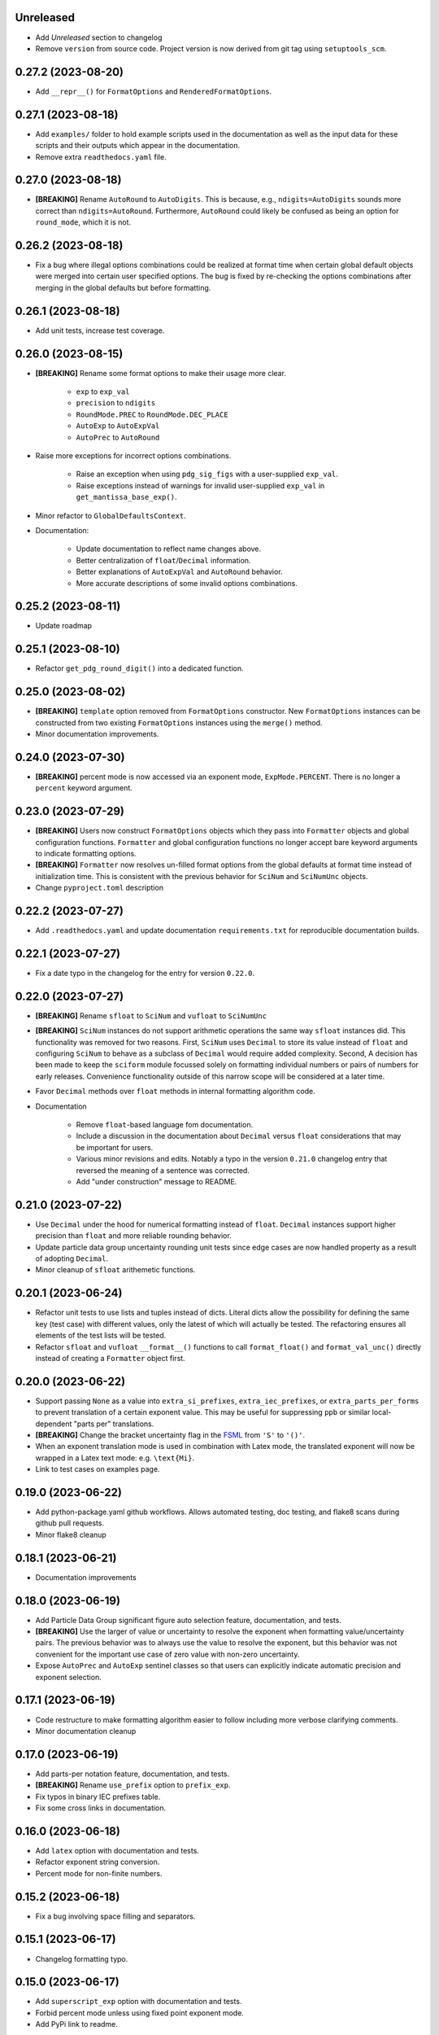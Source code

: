 Unreleased
----------

* Add `Unreleased` section to changelog
* Remove ``version`` from source code.
  Project version is now derived from git tag using ``setuptools_scm``.

0.27.2 (2023-08-20)
-------------------

* Add ``__repr__()`` for ``FormatOptions`` and
  ``RenderedFormatOptions``.

0.27.1 (2023-08-18)
-------------------

* Add ``examples/`` folder to hold example scripts used in the
  documentation as well as the input data for these scripts and their
  outputs which appear in the documentation.
* Remove extra ``readthedocs.yaml`` file.

0.27.0 (2023-08-18)
-------------------

* **[BREAKING]** Rename ``AutoRound`` to ``AutoDigits``. This is
  because, e.g., ``ndigits=AutoDigits`` sounds more correct than
  ``ndigits=AutoRound``. Furthermore, ``AutoRound`` could likely be
  confused as being an option for ``round_mode``, which it is not.

0.26.2 (2023-08-18)
-------------------

* Fix a bug where illegal options combinations could be realized at
  format time when certain global default objects were merged into
  certain user specified options.
  The bug is fixed by re-checking the options combinations after merging
  in the global defaults but before formatting.

0.26.1 (2023-08-18)
-------------------

* Add unit tests, increase test coverage.

0.26.0 (2023-08-15)
-------------------

* **[BREAKING]** Rename some format options to make their usage more
  clear.

   * ``exp`` to ``exp_val``
   * ``precision`` to ``ndigits``
   * ``RoundMode.PREC`` to ``RoundMode.DEC_PLACE``
   * ``AutoExp`` to ``AutoExpVal``
   * ``AutoPrec`` to ``AutoRound``

* Raise more exceptions for incorrect options combinations.

   * Raise an exception when using ``pdg_sig_figs`` with a user-supplied
     ``exp_val``.
   * Raise exceptions instead of warnings for invalid user-supplied
     ``exp_val`` in ``get_mantissa_base_exp()``.

* Minor refactor to ``GlobalDefaultsContext``.
* Documentation:

   * Update documentation to reflect name changes above.
   * Better centralization of ``float``/``Decimal`` information.
   * Better explanations of ``AutoExpVal`` and ``AutoRound`` behavior.
   * More accurate descriptions of some invalid options combinations.

0.25.2 (2023-08-11)
-------------------

* Update roadmap

0.25.1 (2023-08-10)
-------------------

* Refactor ``get_pdg_round_digit()`` into a dedicated function.

0.25.0 (2023-08-02)
-------------------

* **[BREAKING]** ``template`` option removed from ``FormatOptions``
  constructor.
  New ``FormatOptions`` instances can be constructed from two existing
  ``FormatOptions`` instances using the ``merge()`` method.
* Minor documentation improvements.

0.24.0 (2023-07-30)
-------------------

* **[BREAKING]** percent mode is now accessed via an exponent mode,
  ``ExpMode.PERCENT``.
  There is no longer a ``percent`` keyword argument.

0.23.0 (2023-07-29)
-------------------

* **[BREAKING]** Users now construct ``FormatOptions`` objects which
  they pass into ``Formatter`` objects and global configuration
  functions.
  ``Formatter`` and global configuration functions no longer accept bare
  keyword arguments to indicate formatting options.
* **[BREAKING]** ``Formatter`` now resolves un-filled format options
  from the global defaults at format time instead of initialization
  time.
  This is consistent with the previous behavior for ``SciNum`` and
  ``SciNumUnc`` objects.
* Change ``pyproject.toml`` description

0.22.2 (2023-07-27)
-------------------

* Add ``.readthedocs.yaml`` and update documentation
  ``requirements.txt`` for reproducible documentation builds.

0.22.1 (2023-07-27)
-------------------

* Fix a date typo in the changelog for the entry for version ``0.22.0``.

0.22.0 (2023-07-27)
-------------------

* **[BREAKING]** Rename ``sfloat`` to ``SciNum`` and ``vufloat`` to
  ``SciNumUnc``
* **[BREAKING]** ``SciNum`` instances do not support arithmetic
  operations the same way ``sfloat`` instances did.
  This functionality was removed for two reasons.
  First, ``SciNum`` uses ``Decimal`` to store its value instead of
  ``float`` and configuring ``SciNum`` to behave as a subclass of
  ``Decimal`` would require added complexity.
  Second, A decision has been made to keep the ``sciform`` module
  focussed solely on formatting individual numbers or pairs of numbers
  for early releases.
  Convenience functionality outside of this narrow scope will be
  considered at a later time.
* Favor ``Decimal`` methods over ``float`` methods in internal
  formatting algorithm code.
* Documentation

   * Remove ``float``-based language fom documentation.
   * Include a discussion in the documentation about ``Decimal`` versus
     ``float`` considerations that may be important for users.
   * Various minor revisions and edits. Notably a typo in the version
     ``0.21.0`` changelog entry that reversed the meaning of a sentence
     was corrected.
   * Add "under construction" message to README.

0.21.0 (2023-07-22)
-------------------

* Use ``Decimal`` under the hood for numerical formatting instead of
  ``float``. ``Decimal`` instances support higher precision than
  ``float`` and more reliable rounding behavior.
* Update particle data group uncertainty rounding unit tests since edge
  cases are now handled property as a result of adopting ``Decimal``.
* Minor cleanup of ``sfloat`` arithemetic functions.

0.20.1 (2023-06-24)
-------------------

* Refactor unit tests to use lists and tuples instead of dicts. Literal
  dicts allow the possibility for defining the same key (test case) with
  different values, only the latest of which will actually be tested.
  The refactoring ensures all elements of the test lists will be tested.
* Refactor ``sfloat`` and ``vufloat`` ``__format__()`` functions to call
  ``format_float()`` and ``format_val_unc()`` directly instead of
  creating a ``Formatter`` object first.

0.20.0 (2023-06-22)
-------------------

* Support passing ``None`` as a value into ``extra_si_prefixes``,
  ``extra_iec_prefixes``, or ``extra_parts_per_forms`` to prevent
  translation of a certain exponent value. This may be useful for
  suppressing ``ppb`` or similar local-dependent "parts per"
  translations.
* **[BREAKING]** Change the bracket uncertainty flag in the
  `FSML <fsml>`_ from ``'S'`` to ``'()'``.
* When an exponent translation mode is used in combination with Latex
  mode, the translated exponent will now be wrapped in a Latex text
  mode: e.g. ``\text{Mi}``.
* Link to test cases on examples page.

0.19.0 (2023-06-22)
-------------------

* Add python-package.yaml github workflows. Allows automated testing,
  doc testing, and flake8 scans during github pull requests.
* Minor flake8 cleanup

0.18.1 (2023-06-21)
-------------------

* Documentation improvements

0.18.0 (2023-06-19)
-------------------

* Add Particle Data Group significant figure auto selection feature,
  documentation, and tests.
* **[BREAKING]** Use the larger of value or uncertainty to resolve the
  exponent when formatting value/uncertainty pairs. The previous
  behavior was to always use the value to resolve the exponent, but this
  behavior was not convenient for the important use case of zero value
  with non-zero uncertainty.
* Expose ``AutoPrec`` and ``AutoExp`` sentinel classes so that users can
  explicitly indicate automatic precision and exponent selection.

0.17.1 (2023-06-19)
-------------------

* Code restructure to make formatting algorithm easier to follow
  including more verbose clarifying comments.
* Minor documentation cleanup

0.17.0 (2023-06-19)
-------------------

* Add parts-per notation feature, documentation, and tests.
* **[BREAKING]** Rename ``use_prefix`` option to ``prefix_exp``.
* Fix typos in binary IEC prefixes table.
* Fix some cross links in documentation.

0.16.0 (2023-06-18)
-------------------

* Add ``latex`` option with documentation and tests.
* Refactor exponent string conversion.
* Percent mode for non-finite numbers.

0.15.2 (2023-06-18)
-------------------

* Fix a bug involving space filling and separators.

0.15.1 (2023-06-17)
-------------------

* Changelog formatting typo.

0.15.0 (2023-06-17)
-------------------

* Add ``superscript_exp`` option with documentation and tests.
* Forbid percent mode unless using fixed point exponent mode.
* Add PyPi link to readme.

0.14.0 (2023-06-17)
-------------------

* Add Changelog.
* Add ``unicode_pm`` option with documentation and tests.
